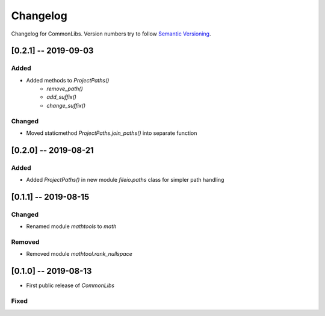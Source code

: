 Changelog
=========

Changelog for CommonLibs. Version numbers try to follow `Semantic
Versioning <https://semver.org/spec/v2.0.0.html>`__.

[0.2.1] -- 2019-09-03
---------------------

Added
~~~~~

* Added methods to `ProjectPaths()`
    - `remove_path()`
    - `add_suffix()`
    - `change_suffix()`

Changed
~~~~~~~

* Moved staticmethod `ProjectPaths.join_paths()` into separate function

[0.2.0] -- 2019-08-21
---------------------

Added
~~~~~

* Added `ProjectPaths()` in new module `fileio.paths` class for simpler path handling

[0.1.1] -- 2019-08-15
---------------------

Changed
~~~~~~~

* Renamed module `mathtools` to `math`

Removed
~~~~~~~

* Removed module `mathtool.rank_nullspace`

[0.1.0] -- 2019-08-13
---------------------

* First public release of `CommonLibs`

Fixed
~~~~~
